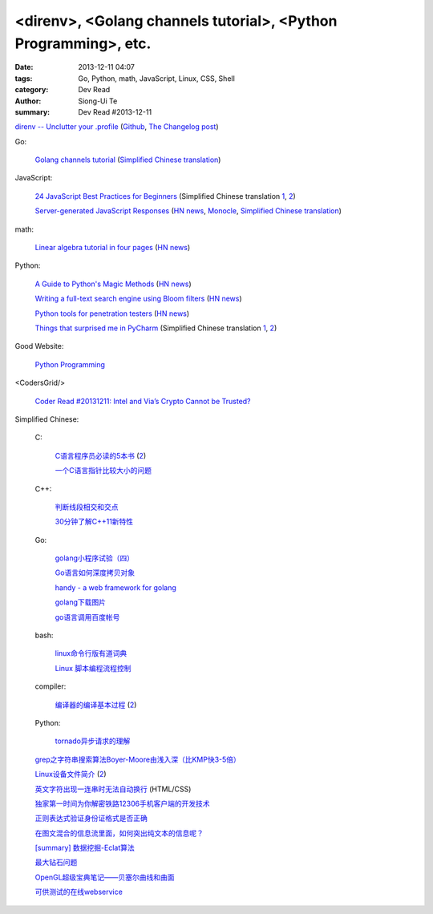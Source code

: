 <direnv>, <Golang channels tutorial>, <Python Programming>, etc.
################################################################

:date: 2013-12-11 04:07
:tags: Go, Python, math, JavaScript, Linux, CSS, Shell
:category: Dev Read
:author: Siong-Ui Te
:summary: Dev Read #2013-12-11


`direnv -- Unclutter your .profile <http://direnv.net/>`_
(`Github <https://github.com/zimbatm/direnv>`__,
`The Changelog post <http://thechangelog.com/unclutter-profile-direnv/>`__)

Go:

  `Golang channels tutorial <http://guzalexander.com/2013/12/06/golang-channels-tutorial.html>`_
  (`Simplified Chinese translation <http://www.oschina.net/translate/golang-channels-tutorial>`__)

JavaScript:

  `24 JavaScript Best Practices for Beginners <http://net.tutsplus.com/tutorials/JavaScript-ajax/24-JavaScript-best-practices-for-beginners/>`_
  (Simplified Chinese translation `1 <http://www.cnblogs.com/yanhaijing/p/3465237.html>`__,
  `2 <http://blog.jobbole.com/53199/>`__)

  `Server-generated JavaScript Responses <http://37signals.com/svn/posts/3697-server-generated-javascript-responses>`_
  (`HN news <https://news.ycombinator.com/item?id=6884377>`__,
  `Monocle <http://monocle.io/posts/server-generated-javascript-responses-by-david-of-37signals>`__,
  `Simplified Chinese translation <http://www.oschina.net/translate/server-generated-javascript-responses>`__)

math:

  `Linear algebra tutorial in four pages <http://minireference.com/blog/linear-algebra-tutorial/>`_
  (`HN news <https://news.ycombinator.com/item?id=6882107>`__)

Python:

  `A Guide to Python's Magic Methods <http://www.rafekettler.com/magicmethods.html>`_
  (`HN news <https://news.ycombinator.com/item?id=6886411>`__)

  `Writing a full-text search engine using Bloom filters <http://www.stavros.io/posts/bloom-filter-search-engine/>`_
  (`HN news <https://news.ycombinator.com/item?id=6887084>`__)

  `Python tools for penetration testers <http://dirk-loss.de/python-tools.htm>`_
  (`HN news <https://news.ycombinator.com/item?id=6887762>`__)

  `Things that surprised me in PyCharm <http://nicoddemus.github.io/articles/pycharm/>`_
  (Simplified Chinese translation `1 <http://blog.jobbole.com/51498/>`__,
  `2 <http://www.pythoner.cn/home/blog/the-python-debug-tools-that-i-use-usually/>`__)

Good Website:

  `Python Programming <http://www.jeffknupp.com/>`_

<CodersGrid/>

  `Coder Read #20131211: Intel and Via’s Crypto Cannot be Trusted? <http://www.codersgrid.com/2013/12/11/coder-read-20131211-intel-and-vias-crypto-cannot-be-trusted/>`_

Simplified Chinese:

  C:

    `C语言程序员必读的5本书 <http://blog.jobbole.com/53108/>`_
    (`2 <http://www.linuxeden.com/html/news/20131211/146257.html>`__)

    `一个C语言指针比较大小的问题 <http://www.oschina.net/question/573517_136920>`_

  C++:

    `判断线段相交和交点 <http://my.oschina.net/u/659405/blog/183233>`_

    `30分钟了解C++11新特性 <http://my.oschina.net/wangxuanyihaha/blog/183151>`_

  Go:

    `golang小程序试验（四） <http://my.oschina.net/renguijiayi/blog/183306>`_

    `Go语言如何深度拷贝对象 <http://my.oschina.net/chai2010/blog/183337>`_

    `handy - a web framework for golang <https://github.com/go-web-framework/handy>`_

    `golang下载图片 <http://www.oschina.net/code/snippet_211321_27197>`_

    `go语言调用百度帐号 <http://my.oschina.net/u/1013545/blog/183351>`_

  bash:

    `linux命令行版有道词典 <http://www.oschina.net/code/snippet_942897_27191>`_

    `Linux 脚本编程流程控制 <http://my.oschina.net/u/1246890/blog/183347>`_

  compiler:

    `编译器的编译基本过程 <http://hi.baidu.com/zhuxiaoyin/item/54392df28c174c0bc7dc4564>`_
    (`2 <http://blog.jobbole.com/53152/>`__)

  Python:

    `tornado异步请求的理解 <http://my.oschina.net/jiemachina/blog/183179>`_

  `grep之字符串搜索算法Boyer-Moore由浅入深（比KMP快3-5倍） <http://blog.jobbole.com/52830/>`_

  `Linux设备文件简介 <http://lamp.linux.gov.cn/Linux/device_files.html>`_
  (`2 <http://my.oschina.net/sevk/blog/183246>`__)

  `英文字符出现一连串时无法自动换行 <http://my.oschina.net/meSpace/blog/183343>`_ (HTML/CSS)

  `独家第一时间为你解密铁路12306手机客户端的开发技术 <http://my.oschina.net/u/656993/blog/183194>`_

  `正则表达式验证身份证格式是否正确 <http://my.oschina.net/meng527/blog/183231>`_

  `在图文混合的信息流里面，如何突出纯文本的信息呢？ <http://blog.jobbole.com/53157/>`_

  `[summary] 数据挖掘-Eclat算法 <http://my.oschina.net/locusxt/blog/183168>`_

  `最大钻石问题 <http://my.oschina.net/u/1183791/blog/183171>`_

  `OpenGL超级宝典笔记——贝塞尔曲线和曲面 <http://my.oschina.net/sweetdark/blog/183721>`_

  `可供测试的在线webservice <http://my.oschina.net/CraneHe/blog/183471>`_

